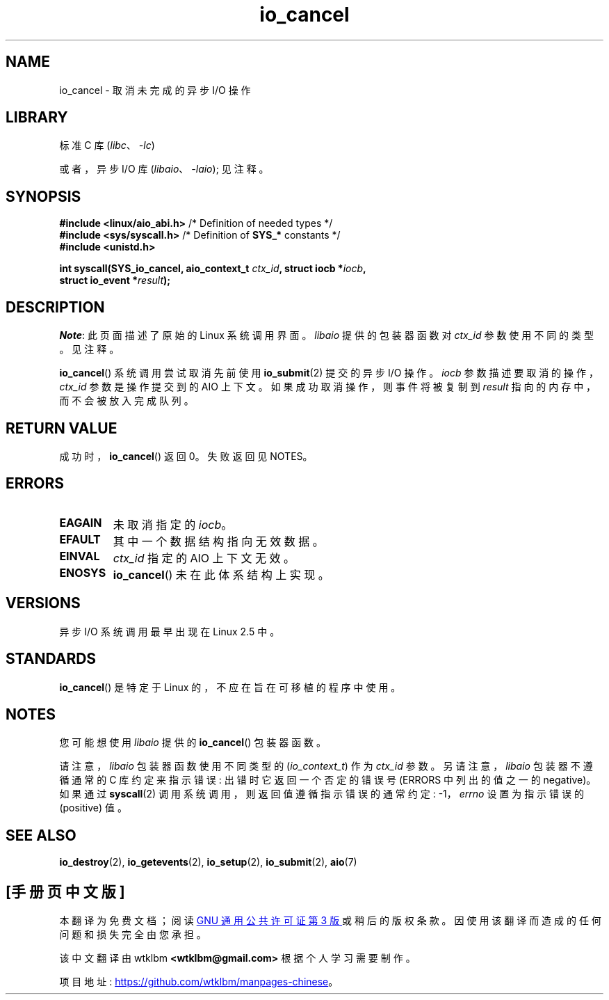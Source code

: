 .\" -*- coding: UTF-8 -*-
.\" Copyright (C) 2003 Free Software Foundation, Inc.
.\"
.\" SPDX-License-Identifier: GPL-1.0-or-later
.\"
.\"*******************************************************************
.\"
.\" This file was generated with po4a. Translate the source file.
.\"
.\"*******************************************************************
.TH io_cancel 2 2022\-10\-30 "Linux man\-pages 6.03" 
.SH NAME
io_cancel \- 取消未完成的异步 I/O 操作
.SH LIBRARY
标准 C 库 (\fIlibc\fP、\fI\-lc\fP)
.PP
或者，异步 I/O 库 (\fIlibaio\fP、\fI\-laio\fP); 见注释。
.SH SYNOPSIS
.nf
\fB#include <linux/aio_abi.h>\fP    /* Definition of needed types */
\fB#include <sys/syscall.h>\fP      /* Definition of \fBSYS_*\fP constants */
\fB#include <unistd.h>\fP
.PP
\fBint syscall(SYS_io_cancel, aio_context_t \fP\fIctx_id\fP\fB, struct iocb *\fP\fIiocb\fP\fB,\fP
\fB            struct io_event *\fP\fIresult\fP\fB);\fP
.fi
.SH DESCRIPTION
\fINote\fP: 此页面描述了原始的 Linux 系统调用界面。 \fIlibaio\fP 提供的包装器函数对 \fIctx_id\fP 参数使用不同的类型。
见注释。
.PP
\fBio_cancel\fP() 系统调用尝试取消先前使用 \fBio_submit\fP(2) 提交的异步 I/O 操作。 \fIiocb\fP
参数描述要取消的操作，\fIctx_id\fP 参数是操作提交到的 AIO 上下文。 如果成功取消操作，则事件将被复制到 \fIresult\fP
指向的内存中，而不会被放入完成队列。
.SH "RETURN VALUE"
成功时，\fBio_cancel\fP() 返回 0。 失败返回见 NOTES。
.SH ERRORS
.TP 
\fBEAGAIN\fP
未取消指定的 \fIiocb\fP。
.TP 
\fBEFAULT\fP
其中一个数据结构指向无效数据。
.TP 
\fBEINVAL\fP
\fIctx_id\fP 指定的 AIO 上下文无效。
.TP 
\fBENOSYS\fP
\fBio_cancel\fP() 未在此体系结构上实现。
.SH VERSIONS
异步 I/O 系统调用最早出现在 Linux 2.5 中。
.SH STANDARDS
\fBio_cancel\fP() 是特定于 Linux 的，不应在旨在可移植的程序中使用。
.SH NOTES
.\" http://git.fedorahosted.org/git/?p=libaio.git
您可能想使用 \fIlibaio\fP 提供的 \fBio_cancel\fP() 包装器函数。
.PP
.\" But glibc is confused, since <libaio.h> uses 'io_context_t' to declare
.\" the system call.
请注意，\fIlibaio\fP 包装器函数使用不同类型的 (\fIio_context_t\fP) 作为 \fIctx_id\fP 参数。 另请注意，\fIlibaio\fP
包装器不遵循通常的 C 库约定来指示错误: 出错时它返回一个否定的错误号 (ERRORS 中列出的值之一的 negative)。 如果通过
\fBsyscall\fP(2) 调用系统调用，则返回值遵循指示错误的通常约定: \-1，\fIerrno\fP 设置为指示错误的 (positive) 值。
.SH "SEE ALSO"
\fBio_destroy\fP(2), \fBio_getevents\fP(2), \fBio_setup\fP(2), \fBio_submit\fP(2),
\fBaio\fP(7)
.\" .SH AUTHOR
.\" Kent Yoder.
.PP
.SH [手册页中文版]
.PP
本翻译为免费文档；阅读
.UR https://www.gnu.org/licenses/gpl-3.0.html
GNU 通用公共许可证第 3 版
.UE
或稍后的版权条款。因使用该翻译而造成的任何问题和损失完全由您承担。
.PP
该中文翻译由 wtklbm
.B <wtklbm@gmail.com>
根据个人学习需要制作。
.PP
项目地址:
.UR \fBhttps://github.com/wtklbm/manpages-chinese\fR
.ME 。
